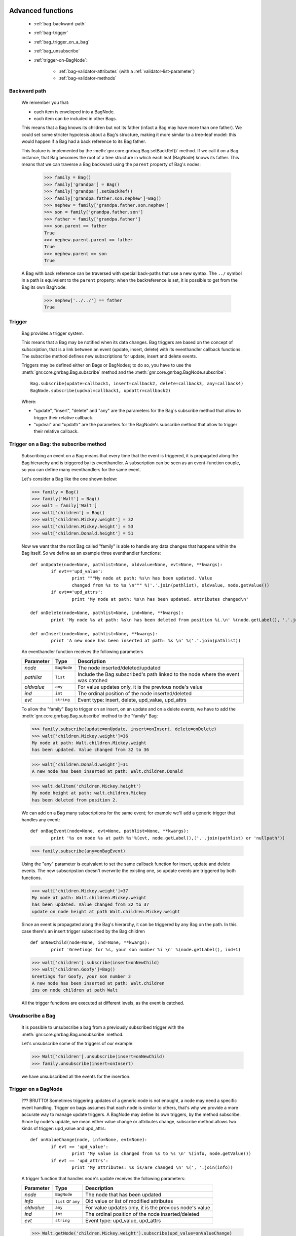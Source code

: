 	.. _genro-bag-three:

====================
 Advanced functions
====================

	- :ref:`bag-backward-path`
	
	- :ref:`bag-trigger`
	
	- :ref:`bag_trigger_on_a_bag`
	
	- :ref:`bag_unsubscribe`
	
	- :ref:`trigger-on-BagNode`: 
	
		- :ref:`bag-validator-attributes` (with a :ref:`validator-list-parameter`)
		
		- :ref:`bag-validator-methods`
	
	.. _bag-backward-path:

Backward path
=============

	We remember you that:
	
	- each item is enveloped into a BagNode.
	
	- each item can be included in other Bags.
	
	This means that a Bag knows its children but not its father (infact a Bag may have more than one father). We could set some stricter hypotesis about a Bag's structure, making it more similar to a tree-leaf model: this would happen if a Bag had a back reference to its Bag father.
	
	.. image:: ../images/bag/bag-backward-path.png

	This feature is implemented by the :meth:`gnr.core.gnrbag.Bag.setBackRef()` method. If we call it on a Bag instance, that Bag becomes the root of a tree structure in which each leaf (BagNode) knows its father. This means that we can traverse a Bag backward using the ``parent`` property of Bag's nodes:

		>>> family = Bag()
		>>> family['grandpa'] = Bag() 
		>>> family['grandpa'].setBackRef()
		>>> family['grandpa.father.son.nephew']=Bag()
		>>> nephew = family['grandpa.father.son.nephew']
		>>> son = family['grandpa.father.son']
		>>> father = family['grandpa.father']
		>>> son.parent == father
		True
		>>> nephew.parent.parent == father
		True
		>>> nephew.parent == son
		True
	
	A Bag with back reference can be traversed with special back-paths that use a new syntax. The ``../`` symbol in a path is equivalent to the ``parent`` property: when the backreference is set, it is possible to get from the Bag its own BagNode:

		>>> nephew['../../'] == father
		True
		
	.. _bag-trigger:
	
Trigger
=======

	Bag provides a trigger system.
	
	This means that a Bag may be notified when its data changes. Bag triggers are based on the concept of *subscription*, that is a link between an event (update, insert, delete) with its eventhandler callback functions. The subscribe method defines new subscriptions for update, insert and delete events.

	Triggers may be defined either on Bags or BagNodes; to do so, you have to use the :meth:`gnr.core.gnrbag.Bag.subscribe` method and the :meth:`gnr.core.gnrbag.BagNode.subscribe`::

		Bag.subscribe(update=callback1, insert=callback2, delete=callback3, any=callback4)
		BagNode.subscribe(updval=callback1, updattr=callback2)
	
	Where:
	
	* "update", "insert", "delete" and "any" are the parameters for the Bag's subscribe method that allow to trigger their relative callback.
	
	* "updval" and "updattr" are the parameters for the BagNode's subscribe method that allow to trigger their relative callback.

.. _bag_trigger_on_a_bag:

Trigger on a Bag: the subscribe method
======================================

	Subscribing an event on a Bag means that every time that the event is triggered, it is propagated along the Bag hierarchy and is triggered by its eventhandler. A subscription can be seen as an event-function couple, so you can define many eventhandlers for the same event.

	Let's consider a Bag like the one shown below:
	
	>>> family = Bag()
	>>> family['Walt'] = Bag()
	>>> walt = family['Walt']
	>>> walt['children'] = Bag()
	>>> walt['children.Mickey.weight'] = 32
	>>> walt['children.Mickey.height'] = 53
	>>> walt['children.Donald.height'] = 51
	
	Now we want that the root Bag called "family" is able to handle any data changes that happens within the Bag itself. So we define as an example three eventhandler functions::

		def onUpdate(node=None, pathlist=None, oldvalue=None, evt=None, **kwargs):
			if evt=='upd_value':
				print """My node at path: %s\n has been updated. Value
				changed from %s to %s \n""" %('.'.join(pathlist), oldvalue, node.getValue())
			if evt=='upd_attrs':
				print 'My node at path: %s\n has been updated. attributes changed\n'

		def onDelete(node=None, pathlist=None, ind=None, **kwargs):
			print 'My node %s at path: %s\n has been deleted from position %i.\n' %(node.getLabel(), '.'.join(pathlist), ind)

		def onInsert(node=None, pathlist=None, **kwargs):
			print 'A new node has been inserted at path: %s \n' %('.'.join(pathlist))

	An eventhandler function receives the following parameters
	
	+--------------------+------------------+-----------------------------------------------------------------+
	|    Parameter       |   Type           |   Description                                                   |
	+====================+==================+=================================================================+
	|   `node`           | ``BagNode``      |  The node inserted/deleted/updated                              |
	+--------------------+------------------+-----------------------------------------------------------------+
	|   `pathlist`       | ``list``         |  Include the Bag subscribed's path linked to the node           |
	|                    |                  |  where the event was catched                                    |
	+--------------------+------------------+-----------------------------------------------------------------+
	|   `oldvalue`       | ``any``          |  For value updates only, it is the previous node's value        |
	+--------------------+------------------+-----------------------------------------------------------------+
	|   `ind`            | ``int``          |  The ordinal position of the node inserted/deleted              |
	+--------------------+------------------+-----------------------------------------------------------------+
	|   `evt`            | ``string``       |  Event type: insert, delete, upd_value, upd_attrs               |
	+--------------------+------------------+-----------------------------------------------------------------+
		
	To allow the "family" Bag to trigger on an insert, on an update and on a delete events, we have to add the :meth:`gnr.core.gnrbag.Bag.subscribe` method to the "family" Bag:
	
	>>> family.subscribe(update=onUpdate, insert=onInsert, delete=onDelete)
	>>> walt['children.Mickey.weight']=36
	My node at path: Walt.children.Mickey.weight 
	has been updated. Value changed from 32 to 36

	>>> walt['children.Donald.weight']=31
	A new node has been inserted at path: Walt.children.Donald 

	>>> walt.delItem('children.Mickey.height')
	My node height at path: walt.children.Mickey 
	has been deleted from position 2.

	.. image:: ../images/bag/bag-trigger.png

	We can add on a Bag many subscriptions for the same event; for example we'll add a generic trigger that handles any event::

		def onBagEvent(node=None, evt=None, pathlist=None, **kwargs):
			print '%s on node %s at path %s'%(evt, node.getLabel(),('.'.join(pathlist) or 'nullpath'))

	>>> family.subscribe(any=onBagEvent) 

	Using the "any" parameter is equivalent to set the same callback function for insert, update and delete events. The new subscripstion doesn't overwrite the existing one, so update events are triggered by both functions.

	>>> walt['children.Mickey.weight']=37
	My node at path: Walt.children.Mickey.weight 
	has been updated. Value changed from 32 to 37
	update on node height at path Walt.children.Mickey.weight

	.. image:: ../images/bag/bag-trigger2.png

	Since an event is propagated along the Bag's hierarchy, it can be triggered by any Bag on the path. In this case there's an insert trigger subscribed by the Bag children ::

		def onNewChild(node=None, ind=None, **kwargs):
			print 'Greetings for %s, your son number %i \n' %(node.getLabel(), ind+1)

	>>> walt['children'].subscribe(insert=onNewChild)
	>>> walt['children.Goofy']=Bag()
	Greetings for Goofy, your son number 3
	A new node has been inserted at path: Walt.children
	ins on node children at path Walt
	
	All the trigger functions are executed at different levels, as the event is catched.

	.. image:: ../images/bag/bag-trigger3.png

.. _bag_unsubscribe:

Unsubscribe a Bag
=================

	It is possible to unsubscribe a bag from a previously subscribed trigger with the :meth:`gnr.core.gnrbag.Bag.unsubscribe` method.
	
	Let's unsubscribe some of the triggers of our example:

	>>> Walt['children'].unsubscribe(insert=onNewChild)
	>>> family.unsubscribe(insert=onInsert)
	
	we have unsubscribed all the events for the insertion.

	.. _trigger-on-BagNode:

Trigger on a BagNode
====================

	??? BRUTTO! Sometimes triggering updates of a generic node is not enought, a node may need a specific event handling. Trigger on bags assumes that each node is similar to others, that's why we provide a more accurate way to manage update triggers. A BagNode may define its own triggers, by the method subscribe. Since by node's update, we mean either value change or attributes change, subscribe method allows two kinds of trigger: upd_value and upd_attrs::

		def onValueChange(node, info=None, evt=None):
			if evt == 'upd_value':
				print 'My value is changed from %s to %s \n' %(info, node.getValue())
			if evt == 'upd_attrs':
				print 'My attributes: %s is/are changed \n' %(', '.join(info))
			
	A trigger function that handles node's update receives the following parameters:
	
	+--------------------+---------------------+-----------------------------------------------------------------+
	|    Parameter       |   Type              |   Description                                                   |
	+====================+=====================+=================================================================+
	|   `node`           | ``BagNode``         |  The node that has been updated                                 |
	+--------------------+---------------------+-----------------------------------------------------------------+
	|   `info`           | ``list`` or ``any`` |  Old value or list of modified attributes                       |
	+--------------------+---------------------+-----------------------------------------------------------------+
	|   `oldvalue`       | ``any``             |  For value updates only, it is the previous node's value        |
	+--------------------+---------------------+-----------------------------------------------------------------+
	|   `ind`            | ``int``             |  The ordinal position of the node inserted/deleted              |
	+--------------------+---------------------+-----------------------------------------------------------------+
	|   `evt`            | ``string``          |  Event type: upd_value, upd_attrs                               |
	+--------------------+---------------------+-----------------------------------------------------------------+
	
	>>> Walt.getNode('children.Mickey.weight').subscribe(upd_value=onValueChange)
	>>> Walt['children.Mickey.weight']=55
	My value is changed from 36 to 55
	My node at path: Walt.children.Mickey.weight 
	has been updated. Value changed from 36 to 55
	
	There are a BagNode trigger and a Bag trigger [#]_ both launched by the update event. The BagNode trigger is launched because the value of the subscribed node is updated, while the Bag trigger is launched because the Bag is subscribed to another update trigger.

	.. image:: ../images/bag/bag-trigger4.png

Validators
==========

	The basic idea for a Bag validator is to make a control of the data inserted as a node's value. The validation function for a Bag node can be defined with two different sintaxes:
	
	- through some node attributes.
	
	- using some validator methods.

	.. _bag-validator-attributes:

Setting a validator through a node attribute
============================================

	To set a validator through a node attribute you have to use the string ``validate_`` followed by a validation type:
	
	>>> myform.setItem('list.user.name','',validate_case='capitalize')

	When you overwrite the value at the path 'list.user.name' the validator will trigger:

	>>> myform['list.user.name'] = 'john smith'
	>>> print myform['list.user.name']
	John smith

	As you can see, the validator have capitalized the first word, that is "john".

	.. _validator-list-parameter:

Values' list for the ``validate_`` parameter
============================================

	Actually you can set these values:

	- validate_case: the parameter string can be 'upper', 'lower', 'capitalize'.
	
	- validate_inList: the parameter string is a list of the values accepted eg: 'value1,value2,value3'.
	
	- validate_length: the parameter string is the min and the max number of char accepted for the value: eg '2,4'.
	
	- validate_hostaddr: no parameters.

	.. _bag-validator-methods:

Setting a validator using Bag's methods
=======================================

	To set a validator through the :meth:`gnr.core.gnrbag.Bag.addValidator` method you have to give a path, a validator and a parameterString, where:
	
	* `path`: node's path.
	
	* `validator`: validation's type.
	
	* `parameterString`: a string which contains the validation parameters.
	
	>>> myform = Bag()
	>>> myform.addValidator('list.user.name','case','capitalize')
	>>> myform['list.user.name'] = 'ABCD efgh Ij kLM'
	>>> print myform
	0 - (Bag) list: 
	    0 - (Bag) user: 
	        0 - (str) name: Abcd efgh ij klm

	The :meth:`gnr.core.gnrbag.Bag.removeValidator` method allow to remove a validator (parameters: `path` and `validator`).

**Footnotes:**

.. [#] The Bag trigger is made by the ``onUpdate`` function that has been previously defined in the :ref:`bag_trigger_on_a_bag` paragraph.
